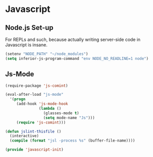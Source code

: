 * Javascript

** Node.js Set-up

   For REPLs and such, because actually writing server-side code in
   Javascript is insane.
   #+BEGIN_SRC emacs-lisp
   (setenv "NODE_PATH" "~/node_modules")
   (setq inferior-js-program-command "env NODE_NO_READLINE=1 node")
   #+END_SRC

** Js-Mode

   #+BEGIN_SRC emacs-lisp
     (require-package 'js-comint)

     (eval-after-load "js-mode"
       '(progn
          (add-hook 'js-mode-hook
                    (lambda ()
                      (glasses-mode t)
                      (setq mode-name "Js")))
          (require 'js-comint)))

     (defun jslint-thisfile ()
       (interactive)
       (compile (format "jsl -process %s" (buffer-file-name))))
   #+END_SRC

#+BEGIN_SRC emacs-lisp
(provide 'javascript-init)
#+END_SRC
